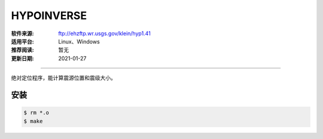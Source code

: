HYPOINVERSE
============

:软件来源: ftp://ehzftp.wr.usgs.gov/klein/hyp1.41
:适用平台: Linux、Windows
:推荐阅读: 暂无
:更新日期: 2021-01-27

------------------------

绝对定位程序，能计算震源位置和震级大小。

安装
--------

.. code-block:: bash

    $ rm *.o
    $ make
